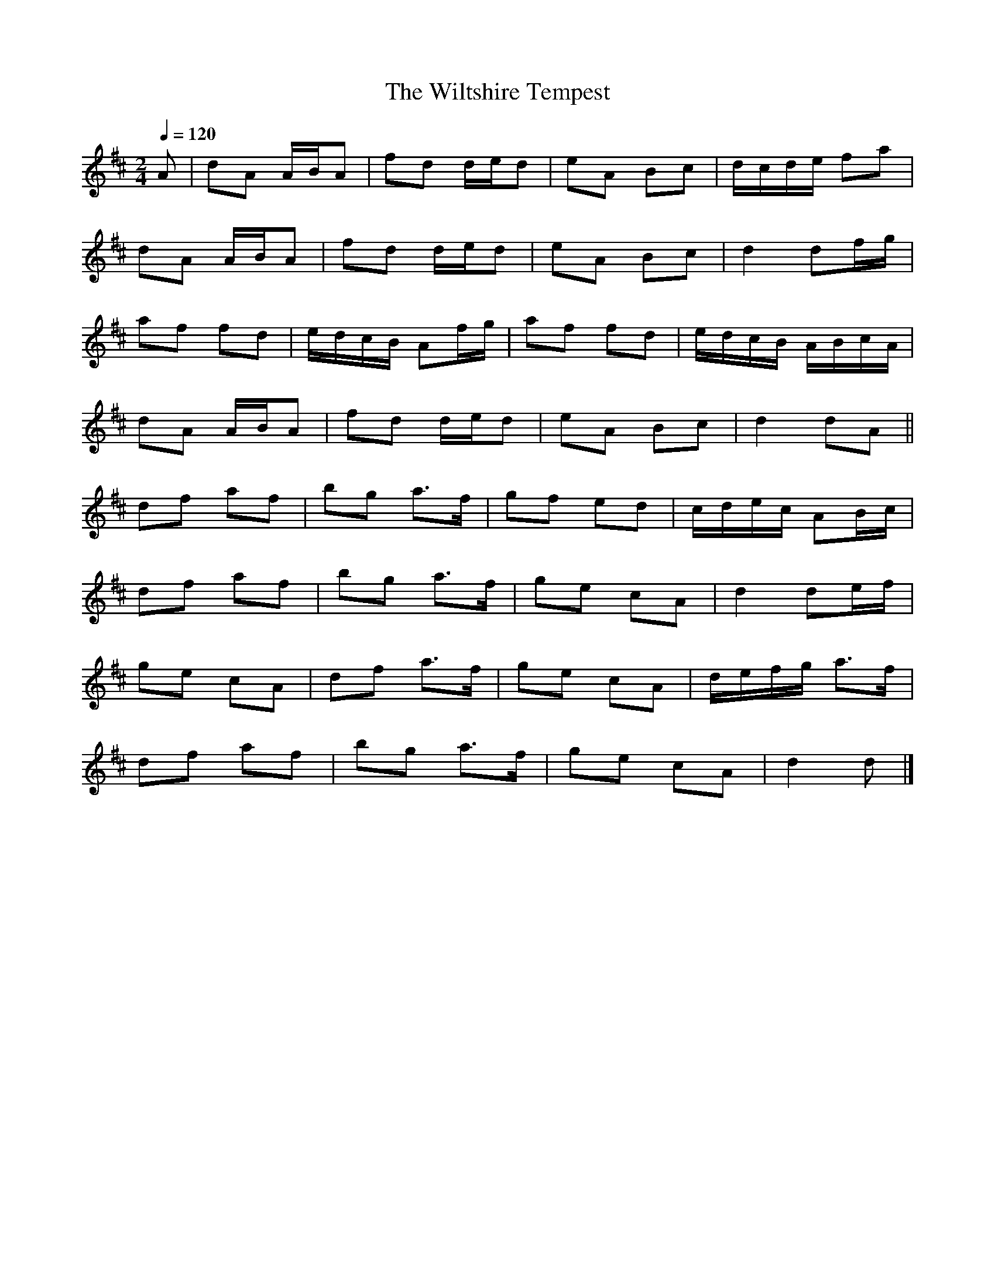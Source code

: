X:1
T:Wiltshire Tempest, The
R:polka 32
M:2/4
L:1/16
Q:1/4=120
K:D
A2|d2A2 ABA2|f2d2 ded2|e2A2 B2c2|dcde f2a2|
d2A2 ABA2|f2d2 ded2|e2A2 B2c2|d4 d2fg|
a2f2 f2d2|edcB A2fg|a2f2 f2d2|edcB ABcA|
d2A2 ABA2|f2d2 ded2|e2A2 B2c2|d4 d2A2||
d2f2 a2f2|b2g2 a3f|g2f2 e2d2|cdec A2Bc|
d2f2 a2f2|b2g2 a3f|g2e2 c2A2|d4 d2ef|
g2e2 c2A2|d2f2 a3f|g2e2 c2A2|defg a3f|
d2f2 a2f2|b2g2 a3f|g2e2 c2A2|d4 d2|]
